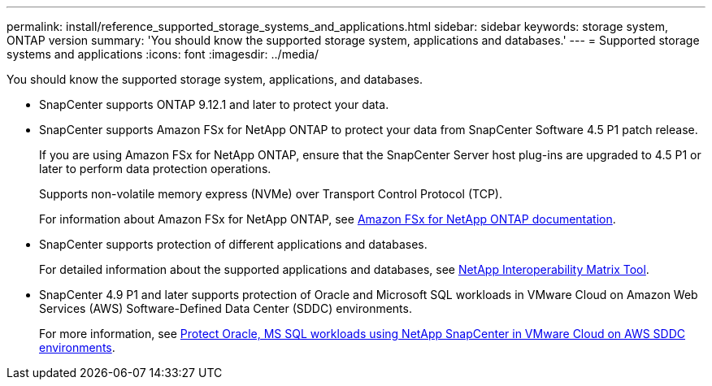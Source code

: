 ---
permalink: install/reference_supported_storage_systems_and_applications.html
sidebar: sidebar
keywords: storage system, ONTAP version
summary: 'You should know the supported storage system, applications and databases.'
---
= Supported storage systems and applications
:icons: font
:imagesdir: ../media/

[.lead]
You should know the supported storage system, applications, and databases.

* SnapCenter supports ONTAP 9.12.1 and later to protect your data.

* SnapCenter supports Amazon FSx for NetApp ONTAP to protect your data from SnapCenter Software 4.5 P1 patch release.
+
If you are using Amazon FSx for NetApp ONTAP, ensure that the SnapCenter Server host plug-ins are upgraded to 4.5 P1 or later to perform data protection operations. 
+
Supports non-volatile memory express (NVMe) over Transport Control Protocol (TCP).
+
For information about Amazon FSx for NetApp ONTAP, see https://docs.aws.amazon.com/fsx/latest/ONTAPGuide/what-is-fsx-ontap.html[Amazon FSx for NetApp ONTAP documentation^].

* SnapCenter supports protection of different applications and databases.
+
For detailed information about the supported applications and databases, see https://imt.netapp.com/matrix/imt.jsp?components=116859;&solution=1257&isHWU&src=IMT[NetApp Interoperability Matrix Tool^].

* SnapCenter 4.9 P1 and later supports protection of Oracle and Microsoft SQL workloads in VMware Cloud on Amazon Web Services (AWS) Software-Defined Data Center (SDDC) environments.  
+
For more information, see https://community.netapp.com/t5/Tech-ONTAP-Blogs/Protect-Oracle-MS-SQL-workloads-using-NetApp-SnapCenter-in-VMware-Cloud-on-AWS/ba-p/449168[Protect Oracle, MS SQL workloads using NetApp SnapCenter in VMware Cloud on AWS SDDC environments].